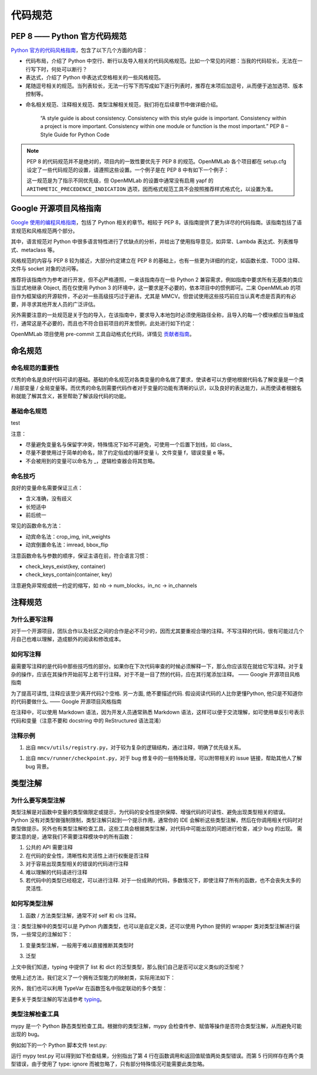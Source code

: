 代码规范
=============================

PEP 8 —— Python 官方代码规范
----------------------------------------------------

`Python 官方的代码风格指南 <https://peps.python.org/pep-0008/>`_，包含了以下几个方面的内容：

* 代码布局，介绍了 Python 中空行、断行以及导入相关的代码风格规范。比如一个常见的问题：当我的代码较长，无法在一行写下时，何处可以断行？

* 表达式，介绍了 Python 中表达式空格相关的一些风格规范。

* 尾随逗号相关的规范。当列表较长，无法一行写下而写成如下逐行列表时，推荐在末项后加逗号，从而便于追加选项、版本控制等。

.. code-block:: python
    # Correct:
    FILES = ['setup.cfg', 'tox.ini']
    # Correct:
    FILES = [
        'setup.cfg',
        'tox.ini',
    ]
    # Wrong:
    FILES = ['setup.cfg', 'tox.ini',]
    # Wrong:
    FILES = [
        'setup.cfg',
        'tox.ini'
    ]

* 命名相关规范、注释相关规范、类型注解相关规范，我们将在后续章节中做详细介绍。

    “A style guide is about consistency. Consistency with this style guide is important. Consistency within a project is more important. Consistency within one module or function is the most important.” PEP 8 – Style Guide for Python Code

.. note::
    PEP 8 的代码规范并不是绝对的，项目内的一致性要优先于 PEP 8 的规范。OpenMMLab 各个项目都在 setup.cfg 设定了一些代码规范的设置，请遵照这些设置。一个例子是在 PEP 8 中有如下一个例子：

    .. code-block:: python
        # Correct:
        hypot2 = x*x + y*y
        # Wrong:
        hypot2 = x * x + y * y
        
    这一规范是为了指示不同优先级，但 OpenMMLab 的设置中通常没有启用 yapf 的 ``ARITHMETIC_PRECEDENCE_INDICATION`` 选项，因而格式规范工具不会按照推荐样式格式化，以设置为准。



Google 开源项目风格指南
----------------------------------------------------

`Google 使用的编程风格指南 <https://google.github.io/styleguide/pyguide.html>`_，包括了 Python 相关的章节。相较于 PEP 8，该指南提供了更为详尽的代码指南。该指南包括了语言规范和风格规范两个部分。

其中，语言规范对 Python 中很多语言特性进行了优缺点的分析，并给出了使用指导意见，如异常、Lambda 表达式、列表推导式、metaclass 等。

风格规范的内容与 PEP 8 较为接近，大部分约定建立在 PEP 8 的基础上，也有一些更为详细的约定，如函数长度、TODO 注释、文件与 socket 对象的访问等。

推荐将该指南作为参考进行开发，但不必严格遵照，一来该指南存在一些 Python 2 兼容需求，例如指南中要求所有无基类的类应当显式地继承 Object, 而在仅使用 Python 3 的环境中，这一要求是不必要的，依本项目中的惯例即可。二来 OpenMMLab 的项目作为框架级的开源软件，不必对一些高级技巧过于避讳，尤其是 MMCV。但尝试使用这些技巧前应当认真考虑是否真的有必要，并寻求其他开发人员的广泛评估。

另外需要注意的一处规范是关于包的导入，在该指南中，要求导入本地包时必须使用路径全称，且导入的每一个模块都应当单独成行，通常这是不必要的，而且也不符合目前项目的开发惯例，此处进行如下约定：

.. code-block::
    # Correct
    from mmcv.cnn.bricks import (Conv2d, build_norm_layer, DropPath, MaxPool2d,
                                Linear)
    from ..utils import ext_loader

    # Wrong
    from mmcv.cnn.bricks import Conv2d, build_norm_layer, DropPath, MaxPool2d, \
                                Linear  # 使用括号进行连接，而不是反斜杠
    from ...utils import is_str  # 最多向上回溯一层，过多的回溯容易导致结构混乱

OpenMMLab 项目使用 pre-commit 工具自动格式化代码，详情见 `贡献者指南 <https://deeplink.readthedocs.io/zh_CN/latest/doc/Community/Contributors.html>`_。

命名规范
--------------------------------------------------

命名规范的重要性
^^^^^^^^^^^^^^^^^^^^^^^^^^

优秀的命名是良好代码可读的基础。基础的命名规范对各类变量的命名做了要求，使读者可以方便地根据代码名了解变量是一个类 / 局部变量 / 全局变量等。而优秀的命名则需要代码作者对于变量的功能有清晰的认识，以及良好的表达能力，从而使读者根据名称就能了解其含义，甚至帮助了解该段代码的功能。

基础命名规范
^^^^^^^^^^^^^^^^^^^^^^^^^^

+--------+---------------------+------------------------+
|   类型  |         公有        |         私有            |
+========+=====================+========================+
|   类型  |         公有        |         私有            |
+--------+---------------------+------------------------+

test

+--------+---------------------+------------------------+
|   类型  |         公有        |         私有            |
+========+=====================+========================+
|  模块   |  lower_with_under  |   _lower_with_under    |
+--------+---------------------+------------------------+
|   包   |  lower_with_under   |   _lower_with_under    |
+--------+---------------------+------------------------+
|   类   |      CapWords       |        _CapWords       |
+--------+---------------------+------------------------+
|  ...   |          ...        |           ...          |
+--------+---------------------+------------------------+


注意：

* 尽量避免变量名与保留字冲突，特殊情况下如不可避免，可使用一个后置下划线，如 class_

* 尽量不要使用过于简单的命名，除了约定俗成的循环变量 i，文件变量 f，错误变量 e 等。

* 不会被用到的变量可以命名为 _，逻辑检查器会将其忽略。

命名技巧
^^^^^^^^^^^^^^^^^^^^^^^^^^^^^
良好的变量命名需要保证三点：

* 含义准确，没有歧义
* 长短适中
* 前后统一

.. code-block:: python
    # Wrong
    class Masks(metaclass=ABCMeta):  # 命名无法表现基类；Instance or Semantic？
        pass

    # Correct
    class BaseInstanceMasks(metaclass=ABCMeta):
        pass

    # Wrong，不同地方含义相同的变量尽量用统一的命名
    def __init__(self, inplanes, planes):
        pass

    def __init__(self, in_channels, out_channels):
        pass

常见的函数命名方法：

* 动宾命名法：crop_img, init_weights
* 动宾倒置命名法：imread, bbox_flip

注意函数命名与参数的顺序，保证主语在前，符合语言习惯：

* check_keys_exist(key, container)
* check_keys_contain(container, key)

注意避免非常规或统一约定的缩写，如 nb -> num_blocks，in_nc -> in_channels


注释规范
--------------------------
为什么要写注释
^^^^^^^^^^^^^^^^^^^^^^^^^^^^^^^^^^^^^^^^^
对于一个开源项目，团队合作以及社区之间的合作是必不可少的，因而尤其要重视合理的注释。不写注释的代码，很有可能过几个月自己也难以理解，造成额外的阅读和修改成本。

如何写注释
^^^^^^^^^^^^^^^^^^^^^^^^^^^^^^^^^^^^^^^^^
最需要写注释的是代码中那些技巧性的部分。如果你在下次代码审查的时候必须解释一下，那么你应该现在就给它写注释。对于复杂的操作，应该在其操作开始前写上若干行注释。对于不是一目了然的代码，应在其行尾添加注释。 —— Google 开源项目风格指南

.. code-block:: python
    # We use a weighted dictionary search to find out where i is in
    # the array. We extrapolate position based on the largest num
    # in the array and the array size and then do binary search to
    # get the exact number.
    if i & (i-1) == 0:  # True if i is 0 or a power of 2.

为了提高可读性, 注释应该至少离开代码2个空格. 另一方面, 绝不要描述代码. 假设阅读代码的人比你更懂Python, 他只是不知道你的代码要做什么. —— Google 开源项目风格指南

.. code-block:: python
    # Wrong:
    # Now go through the b array and make sure whenever i occurs
    # the next element is i+1

    # Wrong:
    if i & (i-1) == 0:  # True if i bitwise and i-1 is 0.

在注释中，可以使用 Markdown 语法，因为开发人员通常熟悉 Markdown 语法，这样可以便于交流理解，如可使用单反引号表示代码和变量（注意不要和 docstring 中的 ReStructured 语法混淆）

.. code-block:: python
    # `_reversed_padding_repeated_twice` is the padding to be passed to
    # `F.pad` if needed (e.g., for non-zero padding types that are
    # implemented as two ops: padding + conv). `F.pad` accepts paddings in
    # reverse order than the dimension.
    self._reversed_padding_repeated_twice = _reverse_repeat_tuple(self.padding, 2)

注释示例
^^^^^^^^^^^^^^^^^^^^^^^
1. 出自 ``mmcv/utils/registry.py``，对于较为复杂的逻辑结构，通过注释，明确了优先级关系。

.. code-block:: python
    # self.build_func will be set with the following priority:
    # 1. build_func
    # 2. parent.build_func
    # 3. build_from_cfg
    if build_func is None:
        if parent is not None:
            self.build_func = parent.build_func
        else:
            self.build_func = build_from_cfg
    else:
        self.build_func = build_func

1. 出自 ``mmcv/runner/checkpoint.py``，对于 bug 修复中的一些特殊处理，可以附带相关的 issue 链接，帮助其他人了解 bug 背景。

.. code-block:: python
    def _save_ckpt(checkpoint, file):
        # The 1.6 release of PyTorch switched torch.save to use a new
        # zipfile-based file format. It will cause RuntimeError when a
        # checkpoint was saved in high version (PyTorch version>=1.6.0) but
        # loaded in low version (PyTorch version<1.6.0). More details at
        # https://github.com/open-mmlab/mmpose/issues/904
        if digit_version(TORCH_VERSION) >= digit_version('1.6.0'):
            torch.save(checkpoint, file, _use_new_zipfile_serialization=False)
        else:
            torch.save(checkpoint, file)

类型注解
----------------------
为什么要写类型注解
^^^^^^^^^^^^^^^^^^^^^^^^^^^^^^^^^^^
类型注解是对函数中变量的类型做限定或提示，为代码的安全性提供保障、增强代码的可读性、避免出现类型相关的错误。 Python 没有对类型做强制限制，类型注解只起到一个提示作用，通常你的 IDE 会解析这些类型注解，然后在你调用相关代码时对类型做提示。另外也有类型注解检查工具，这些工具会根据类型注解，对代码中可能出现的问题进行检查，减少 bug 的出现。 需要注意的是，通常我们不需要注释模块中的所有函数：

1. 公共的 API 需要注释
2. 在代码的安全性，清晰性和灵活性上进行权衡是否注释
3. 对于容易出现类型相关的错误的代码进行注释
4. 难以理解的代码请进行注释
5. 若代码中的类型已经稳定，可以进行注释. 对于一份成熟的代码，多数情况下，即使注释了所有的函数，也不会丧失太多的灵活性.

如何写类型注解
^^^^^^^^^^^^^^^^^^^^^^^^^^^^^^^^^^^^
1. 函数 / 方法类型注解，通常不对 self 和 cls 注释。

.. code-block:: python
    from typing import Optional, List, Tuple

    # 全部位于一行
    def my_method(self, first_var: int) -> int:
        pass

    # 另起一行
    def my_method(
            self, first_var: int,
            second_var: float) -> Tuple[MyLongType1, MyLongType1, MyLongType1]:
        pass

    # 单独成行（具体的应用场合与行宽有关，建议结合 yapf 自动化格式使用）
    def my_method(
        self, first_var: int, second_var: float
    ) -> Tuple[MyLongType1, MyLongType1, MyLongType1]:
        pass

    # 引用尚未被定义的类型
    class MyClass:
        def __init__(self,
                    stack: List["MyClass"]) -> None:
            pass

注：类型注解中的类型可以是 Python 内置类型，也可以是自定义类，还可以使用 Python 提供的 wrapper 类对类型注解进行装饰，一些常见的注解如下：

.. code-block:: python
    # 数值类型
    from numbers import Number

    # 可选类型，指参数可以为 None
    from typing import Optional
    def foo(var: Optional[int] = None):
        pass

    # 联合类型，指同时接受多种类型
    from typing import Union
    def foo(var: Union[float, str]):
        pass

    from typing import Sequence  # 序列类型
    from typing import Iterable  # 可迭代类型
    from typing import Any  # 任意类型
    from typing import Callable  # 可调用类型

    from typing import List, Dict  # 列表和字典的泛型类型
    from typing import Tuple  # 元组的特殊格式
    # 虽然在 Python 3.9 中，list, tuple 和 dict 本身已支持泛型，但为了支持之前的版本
    # 我们在进行类型注解时还是需要使用 List, Tuple, Dict 类型
    # 另外，在对参数类型进行注解时，尽量使用 Sequence & Iterable & Mapping
    # List, Tuple, Dict 主要用于返回值类型注解
    # 参见 https://docs.python.org/3/library/typing.html#typing.List

1. 变量类型注解，一般用于难以直接推断其类型时

.. code-block:: python
    # Recommend: 带类型注解的赋值
    a: Foo = SomeUndecoratedFunction()
    a: List[int]: [1, 2, 3]         # List 只支持单一类型泛型，可使用 Union
    b: Tuple[int, int] = (1, 2)     # 长度固定为 2
    c: Tuple[int, ...] = (1, 2, 3)  # 变长
    d: Dict[str, int] = {'a': 1, 'b': 2}

    # Not Recommend：行尾类型注释
    # 虽然这种方式被写在了 Google 开源指南中，但这是一种为了支持 Python 2.7 版本
    # 而补充的注释方式，鉴于我们只支持 Python 3, 为了风格统一，不推荐使用这种方式。
    a = SomeUndecoratedFunction()  # type: Foo
    a = [1, 2, 3]  # type: List[int]
    b = (1, 2, 3)  # type: Tuple[int, ...]
    c = (1, "2", 3.5)  # type: Tuple[int, Text, float]

3. 泛型

上文中我们知道，typing 中提供了 list 和 dict 的泛型类型，那么我们自己是否可以定义类似的泛型呢？

.. code-block:: python
    from typing import TypeVar, Generic

    KT = TypeVar('KT')
    VT = TypeVar('VT')

    class Mapping(Generic[KT, VT]):
        def __init__(self, data: Dict[KT, VT]):
            self._data = data

        def __getitem__(self, key: KT) -> VT:
            return self._data[key]

使用上述方法，我们定义了一个拥有泛型能力的映射类，实际用法如下：

.. code-block:: python
    mapping = Mapping[str, float]({'a': 0.5})
    value: float = example['a']

另外，我们也可以利用 TypeVar 在函数签名中指定联动的多个类型：

.. code-block:: python
    from typing import TypeVar, List

    T = TypeVar('T')  # Can be anything
    A = TypeVar('A', str, bytes)  # Must be str or bytes


    def repeat(x: T, n: int) -> List[T]:
        """Return a list containing n references to x."""
        return [x]*n


    def longest(x: A, y: A) -> A:
        """Return the longest of two strings."""
        return x if len(x) >= len(y) else y

更多关于类型注解的写法请参考 `typing <https://docs.python.org/3/library/typing.html>`_。

类型注解检查工具
^^^^^^^^^^^^^^^^^^^^^^^^^^^^^^^^^^^^
mypy 是一个 Python 静态类型检查工具。根据你的类型注解，mypy 会检查传参、赋值等操作是否符合类型注解，从而避免可能出现的 bug。

例如如下的一个 Python 脚本文件 test.py:

.. code-block:: python
    def foo(var: int) -> float:
        return float(var)

    a: str = foo('2.0')
    b: int = foo('3.0')  # type: ignore

运行 mypy test.py 可以得到如下检查结果，分别指出了第 4 行在函数调用和返回值赋值两处类型错误。而第 5 行同样存在两个类型错误，由于使用了 type: ignore 而被忽略了，只有部分特殊情况可能需要此类忽略。

.. code-block:: python
    test.py:4: error: Incompatible types in assignment (expression has type "float", variable has type "int")
    test.py:4: error: Argument 1 to "foo" has incompatible type "str"; expected "int"
    Found 2 errors in 1 file (checked 1 source file)



